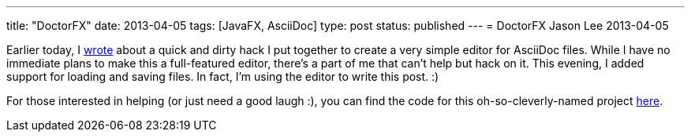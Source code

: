 ---
title: "DoctorFX"
date: 2013-04-05
tags: [JavaFX, AsciiDoc]
type: post
status: published
---
= DoctorFX
Jason Lee
2013-04-05


Earlier today, I link:/posts/2013/04/30/javafx-asciidoctor-a-qnd-hack[wrote] about a quick and dirty hack I put together to create a very simple editor for AsciiDoc files. While I have no immediate plans to make this a full-featured editor, there's a part of me that can't help but hack on it. This evening, I added support for loading and saving files. In fact, I'm using the editor to write this post. :)

For those interested in helping (or just need a good laugh :), you can find the code for this oh-so-cleverly-named project https://bitbucket.org/jdlee/doctorfx[here].
